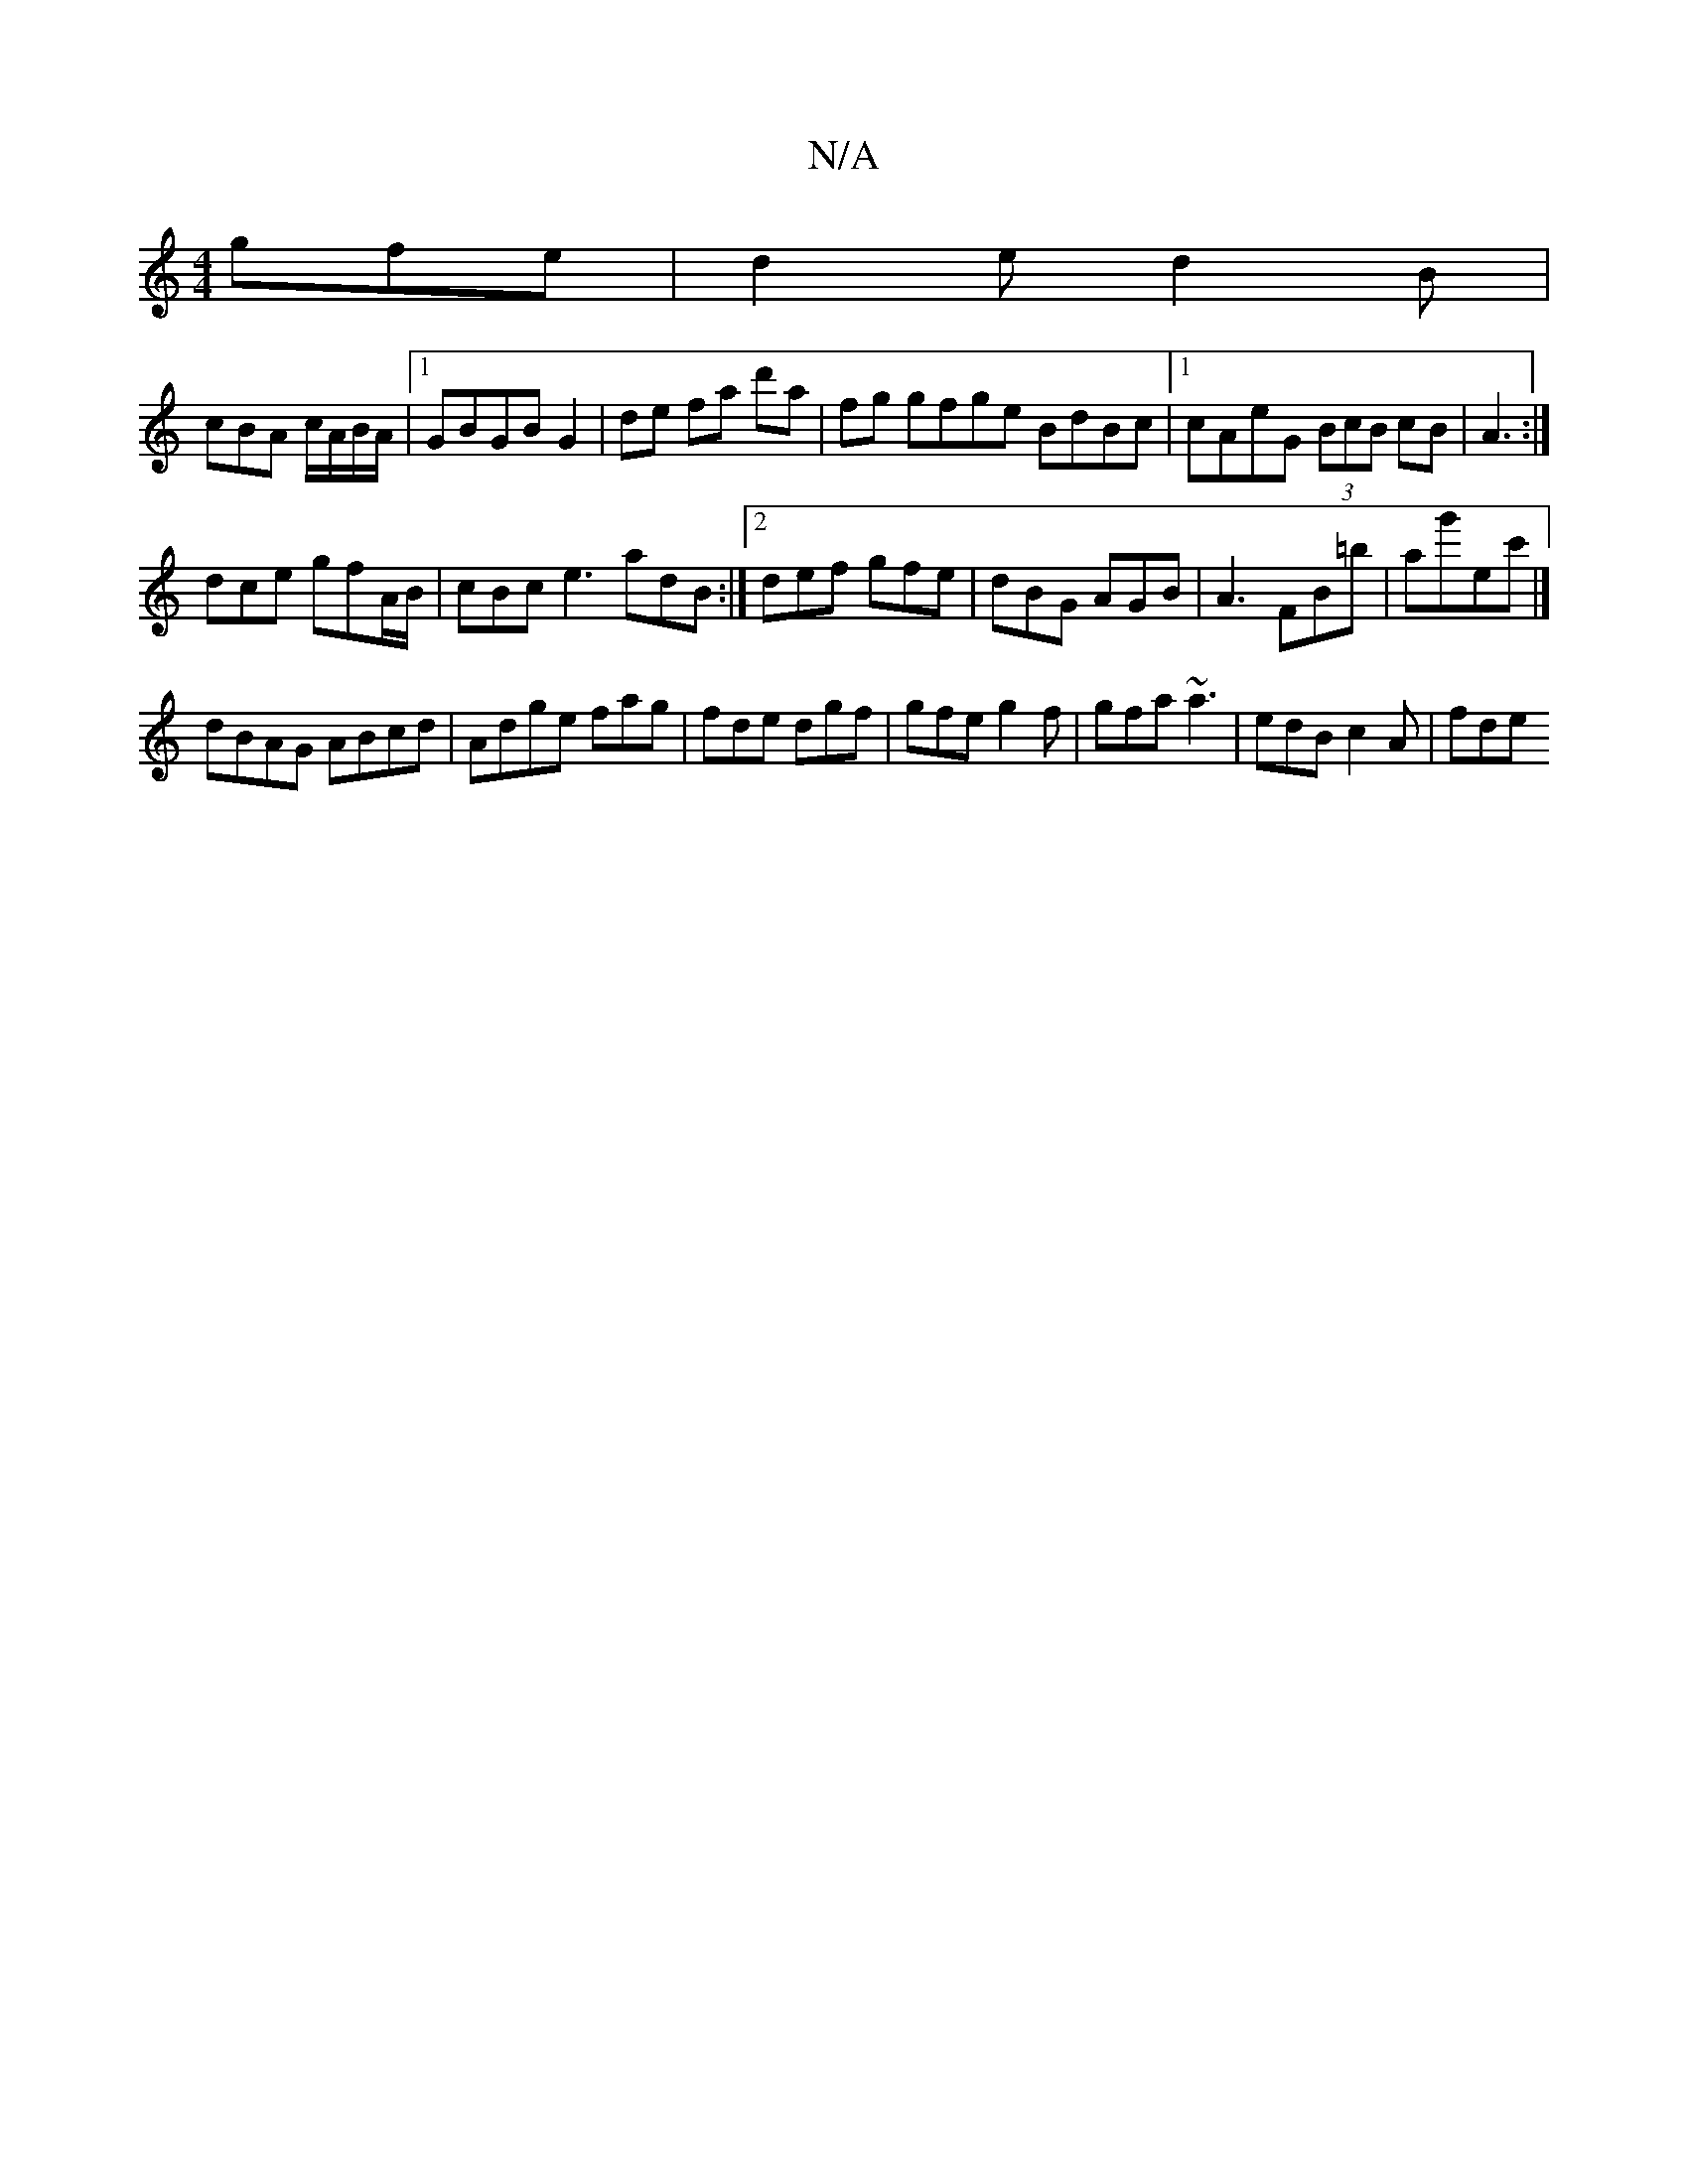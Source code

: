 X:1
T:N/A
M:4/4
R:N/A
K:Cmajor
gfe|d2e d2B|
cBA c/2A/B/A/|1 GBGB G2|de fa d'a|fg gfge BdBc|1 cAeG (3BcB cB|A3 :|]
dce gfA/B/ | cBc e3 adB:|2 def gfe|dBG AGB|A3 FB=b|ag'ec' |]
dBAG ABcd |Adge fag|fde dgf|gfe g2f|gfa ~a3|edB c2A|fde 